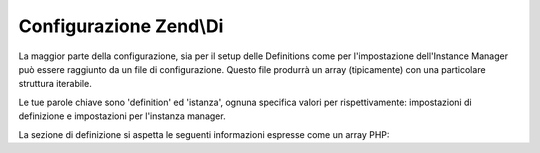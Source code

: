 .. EN-Revision: none
.. _zend.di.configuration:

Configurazione Zend\\Di
=======================

La maggior parte della configurazione, sia per il setup delle Definitions come per l'impostazione dell'Instance
Manager può essere raggiunto da un file di configurazione. Questo file produrrà un array (tipicamente) con una
particolare struttura iterabile.

Le tue parole chiave sono 'definition' ed 'istanza', ognuna specifica valori per rispettivamente: impostazioni di
definizione e impostazioni per l'instanza manager.

La sezione di definizione si aspetta le seguenti informazioni espresse come un array PHP:

.. code-block:: php
   :linenos:

   $config = array(
       'definition' => array(
           'compiler' => array(/* @todo compiler information */),
           'runtime'  => array(/* @todo runtime information */),
           'class' => array(
               'instantiator' => '', // the name of the instantiator, by default this is __construct
               'supertypes    => array(), // an array of supertypes the class implements
               'methods'      => array(
                   'setSomeParameter' => array( // a method name
                       'parameterName' => array(
                           'name',       // string parameter name
                           'type',       // type or null
                           'is-required' // bool
                       )
                   )

               )
           )
       )
   );


